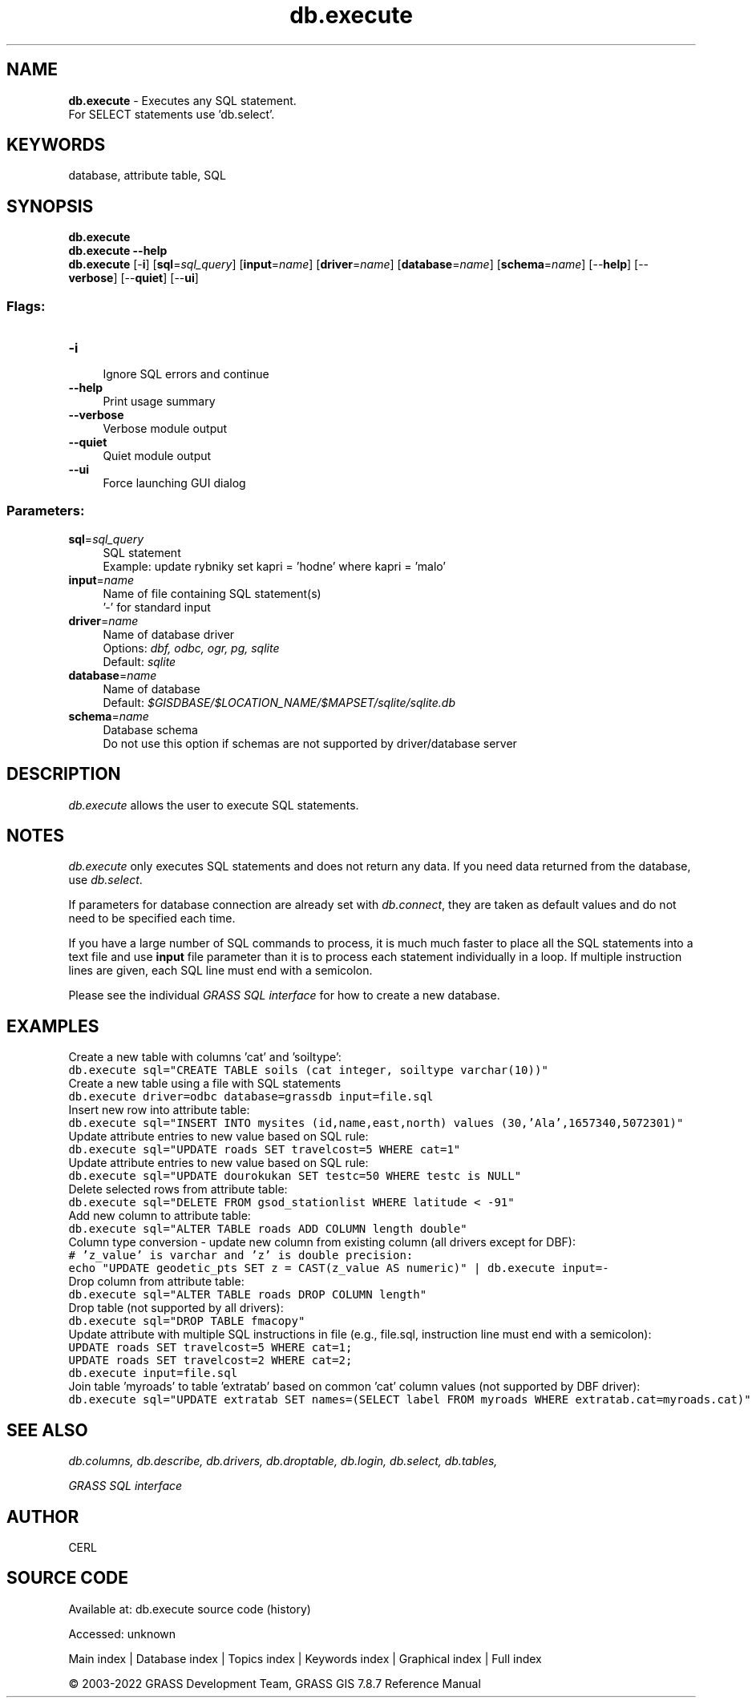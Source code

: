 .TH db.execute 1 "" "GRASS 7.8.7" "GRASS GIS User's Manual"
.SH NAME
\fI\fBdb.execute\fR\fR  \- Executes any SQL statement.
.br
For SELECT statements use \(cqdb.select\(cq.
.SH KEYWORDS
database, attribute table, SQL
.SH SYNOPSIS
\fBdb.execute\fR
.br
\fBdb.execute \-\-help\fR
.br
\fBdb.execute\fR [\-\fBi\fR]  [\fBsql\fR=\fIsql_query\fR]   [\fBinput\fR=\fIname\fR]   [\fBdriver\fR=\fIname\fR]   [\fBdatabase\fR=\fIname\fR]   [\fBschema\fR=\fIname\fR]   [\-\-\fBhelp\fR]  [\-\-\fBverbose\fR]  [\-\-\fBquiet\fR]  [\-\-\fBui\fR]
.SS Flags:
.IP "\fB\-i\fR" 4m
.br
Ignore SQL errors and continue
.IP "\fB\-\-help\fR" 4m
.br
Print usage summary
.IP "\fB\-\-verbose\fR" 4m
.br
Verbose module output
.IP "\fB\-\-quiet\fR" 4m
.br
Quiet module output
.IP "\fB\-\-ui\fR" 4m
.br
Force launching GUI dialog
.SS Parameters:
.IP "\fBsql\fR=\fIsql_query\fR" 4m
.br
SQL statement
.br
Example: update rybniky set kapri = \(cqhodne\(cq where kapri = \(cqmalo\(cq
.IP "\fBinput\fR=\fIname\fR" 4m
.br
Name of file containing SQL statement(s)
.br
\(cq\-\(cq for standard input
.IP "\fBdriver\fR=\fIname\fR" 4m
.br
Name of database driver
.br
Options: \fIdbf, odbc, ogr, pg, sqlite\fR
.br
Default: \fIsqlite\fR
.IP "\fBdatabase\fR=\fIname\fR" 4m
.br
Name of database
.br
Default: \fI$GISDBASE/$LOCATION_NAME/$MAPSET/sqlite/sqlite.db\fR
.IP "\fBschema\fR=\fIname\fR" 4m
.br
Database schema
.br
Do not use this option if schemas are not supported by driver/database server
.SH DESCRIPTION
\fIdb.execute\fR allows the user to execute SQL statements.
.SH NOTES
\fIdb.execute\fR only executes SQL statements and does not return
any data. If you need data returned from the database, use
\fIdb.select\fR.
.PP
If parameters for database connection are already set with
\fIdb.connect\fR, they are taken as default
values and do not need to be specified each time.
.PP
If you have a large number of SQL commands to process, it is much much
faster to place all the SQL statements into a text file and
use \fBinput\fR file parameter than it is to process each statement
individually in a loop. If multiple instruction lines are given, each
SQL line must end with a semicolon.
.PP
Please see the individual \fIGRASS SQL interface\fR
for how to create a new database.
.SH EXAMPLES
Create a new table with columns \(cqcat\(cq and \(cqsoiltype\(cq:
.br
.nf
\fC
db.execute sql=\(dqCREATE TABLE soils (cat integer, soiltype varchar(10))\(dq
\fR
.fi
Create a new table using a file with SQL statements
.br
.nf
\fC
db.execute driver=odbc database=grassdb input=file.sql
\fR
.fi
Insert new row into attribute table:
.br
.nf
\fC
db.execute sql=\(dqINSERT INTO mysites (id,name,east,north) values (30,\(cqAla\(cq,1657340,5072301)\(dq
\fR
.fi
Update attribute entries to new value based on SQL rule:
.br
.nf
\fC
db.execute sql=\(dqUPDATE roads SET travelcost=5 WHERE cat=1\(dq
\fR
.fi
Update attribute entries to new value based on SQL rule:
.br
.nf
\fC
db.execute sql=\(dqUPDATE dourokukan SET testc=50 WHERE testc is NULL\(dq
\fR
.fi
Delete selected rows from attribute table:
.br
.nf
\fC
db.execute sql=\(dqDELETE FROM gsod_stationlist WHERE latitude < \-91\(dq
\fR
.fi
Add new column to attribute table:
.br
.nf
\fC
db.execute sql=\(dqALTER TABLE roads ADD COLUMN length double\(dq
\fR
.fi
Column type conversion \- update new column from existing column (all
drivers except for DBF):
.br
.nf
\fC
# \(cqz_value\(cq is varchar and \(cqz\(cq is double precision:
echo \(dqUPDATE geodetic_pts SET z = CAST(z_value AS numeric)\(dq | db.execute input=\-
\fR
.fi
Drop column from attribute table:
.br
.nf
\fC
db.execute sql=\(dqALTER TABLE roads DROP COLUMN length\(dq
\fR
.fi
Drop table (not supported by all drivers):
.br
.nf
\fC
db.execute sql=\(dqDROP TABLE fmacopy\(dq
\fR
.fi
Update attribute with multiple SQL instructions in file
(e.g., file.sql, instruction line must end with a semicolon):
.br
.nf
\fC
UPDATE roads SET travelcost=5 WHERE cat=1;
UPDATE roads SET travelcost=2 WHERE cat=2;
db.execute input=file.sql
\fR
.fi
Join table \(cqmyroads\(cq to table \(cqextratab\(cq based on common \(cqcat\(cq column
values (not supported by DBF driver):
.br
.nf
\fC
db.execute sql=\(dqUPDATE extratab SET names=(SELECT label FROM myroads WHERE extratab.cat=myroads.cat)\(dq
\fR
.fi
.SH SEE ALSO
\fI
db.columns,
db.describe,
db.drivers,
db.droptable,
db.login,
db.select,
db.tables,
\fR
.PP
\fI
GRASS SQL interface
\fI
\fR\fR
.SH AUTHOR
CERL
.SH SOURCE CODE
.PP
Available at:
db.execute source code
(history)
.PP
Accessed: unknown
.PP
Main index |
Database index |
Topics index |
Keywords index |
Graphical index |
Full index
.PP
© 2003\-2022
GRASS Development Team,
GRASS GIS 7.8.7 Reference Manual
